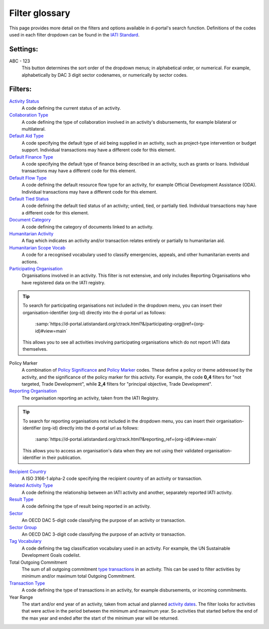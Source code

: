 ****************
Filter glossary
****************

This page provides more detail on the filters and options available in d-portal's search function. 
Definitions of the codes used in each filter dropdown can be found in the `IATI Standard <https://iatistandard.org/en/iati-standard/203/activity-standard/>`_. 

Settings:
-------------------

ABC - 123
    This button determines the sort order of the dropdown menus; in alphabetical order, or numerical. 
    For example, alphabetically by DAC 3 digit sector codenames, or numerically by sector codes.

Filters:
-------------------

`Activity Status <https://iatistandard.org/en/iati-standard/203/codelists/activitystatus/>`_
	A code defining the current status of an activity.

`Collaboration Type	<https://iatistandard.org/en/iati-standard/203/codelists/collaborationtype/>`_
    A code defining the type of collaboration involved in an activity's disbursements, for example bilateral or multilateral.

`Default Aid Type <https://iatistandard.org/en/iati-standard/203/codelists/aidtype/>`_	
    A code specifying the default type of aid being supplied in an activity, such as project-type intervention or budget support.
    Individual transactions may have a different code for this element.

`Default Finance Type <https://iatistandard.org/en/iati-standard/203/codelists/financetype/>`_
    A code specifying the default type of finance being described in an activity, such as grants or loans.   
    Individual transactions may have a different code for this element.

`Default Flow Type <https://iatistandard.org/en/iati-standard/203/codelists/flowtype/>`_
    A code defining the default resource flow type for an activity, for example Official Development Assistance (ODA).
    Individual transactions may have a different code for this element.

`Default Tied Status <https://iatistandard.org/en/iati-standard/203/codelists/tiedstatus/>`_	
    A code defining the default tied status of an activity; untied, tied, or partially tied.
    Individual transactions may have a different code for this element.

`Document Category <https://iatistandard.org/en/iati-standard/203/codelists/documentcategory/>`_	
    A code defining the category of documents linked to an activity.

`Humanitarian Activity <https://iatistandard.org/en/iati-standard/203/activity-standard/iati-activities/iati-activity/>`_
    A flag which indicates an activity and/or transaction relates entirely or partially to humanitarian aid.

`Humanitarian Scope Vocab <https://iatistandard.org/en/iati-standard/203/codelists/humanitarianscopevocabulary/>`_
    A code for a recognised vocabulary used to classify emergencies, appeals, and other humanitarian events and actions.

`Participating Organisation <https://iatiregistry.org/publisher/>`_
    Organisations involved in an activity. This filter is not extensive, and only includes Reporting Organisations who have registered data on the IATI registry.
    
.. tip::
    To search for participating organisations not included in the dropdown menu, you can insert their organisation-identifier (org-id) directly into the d-portal url as follows:

        :samp:`https://d-portal.iatistandard.org/ctrack.html?&/participating-org@ref={org-id}#view=main` 

    This allows you to see all activities involving participating organisations which do not report IATI data themselves.

Policy Marker
    A combination of `Policy Significance <https://iatistandard.org/en/iati-standard/203/codelists/policysignificance/>`_ and 
    `Policy Marker <https://iatistandard.org/en/iati-standard/203/codelists/policymarker/>`_ codes. These define a policy or theme addressed by the activity, and 
    the significance of the policy marker for this activity. For example, the code **0_4** filters for "not targeted, Trade Development", while **2_4** filters 
    for "principal objective, Trade Development".

`Reporting Organisation	<https://iatiregistry.org/publisher/>`_
    The organisation reporting an activity, taken from the IATI Registry.

    
.. tip::
    To search for reporting organisations not included in the dropdown menu, you can insert their organisation-identifier (org-id) directly into the d-portal url as follows:

        :samp:`https://d-portal.iatistandard.org/ctrack.html?&reporting_ref={org-id}#view=main` 

    This allows you to access an organisation's data when they are not using their validated organisation-identifier in their publication.

`Recipient Country <https://iatistandard.org/en/iati-standard/203/codelists/country/>`_
    A ISO 3166-1 alpha-2 code specifying the recipient country of an activity or transaction.

`Related Activity Type <https://iatistandard.org/en/iati-standard/203/codelists/relatedactivitytype/>`_
    A code defining the relationship between an IATI activity and another, separately reported IATI activity.
    
`Result Type <https://iatistandard.org/en/iati-standard/203/codelists/resulttype/>`_
    A code defining the type of result being reported in an activity.

`Sector	<https://iatistandard.org/en/iati-standard/203/codelists/sector/>`_
    An OECD DAC 5-digit code classifying the purpose of an activity or transaction.

`Sector Group <https://iatistandard.org/en/iati-standard/203/codelists/sectorcategory/>`_	
    An OECD DAC 3-digit code classifying the purpose of an activity or transaction.

`Tag Vocabulary <https://iatistandard.org/en/iati-standard/203/codelists/tagvocabulary/>`_
    A code defining the tag classification vocabulary used in an activity. For example, the UN Sustainable Development Goals codelist.

Total Outgoing Commitment	
    The sum of all outgoing commitment `type transactions <https://iatistandard.org/en/iati-standard/203/codelists/transactiontype/>`_ in an activity. 
    This can be used to filter activities by minimum and/or maximum total Outgoing Commitment.

`Transaction Type <https://iatistandard.org/en/iati-standard/203/codelists/transactiontype/>`_	
    A code defining the type of transactions in an activity, for example disbursements, or incoming commitments.

Year Range	
    The start and/or end year of an activity, taken from actual and planned `activity dates <DAC 3 digit sector>`_. 
    The filter looks for activities that were active in the period between the minimum and maximum year. 
    So activities that started before the end of the max year and ended after the start of the minimum year will be returned.


